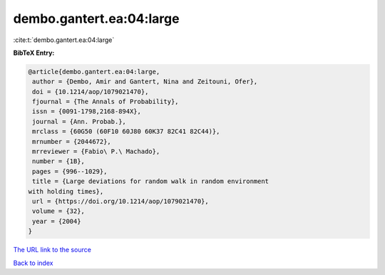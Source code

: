 dembo.gantert.ea:04:large
=========================

:cite:t:`dembo.gantert.ea:04:large`

**BibTeX Entry:**

.. code-block:: bibtex

   @article{dembo.gantert.ea:04:large,
    author = {Dembo, Amir and Gantert, Nina and Zeitouni, Ofer},
    doi = {10.1214/aop/1079021470},
    fjournal = {The Annals of Probability},
    issn = {0091-1798,2168-894X},
    journal = {Ann. Probab.},
    mrclass = {60G50 (60F10 60J80 60K37 82C41 82C44)},
    mrnumber = {2044672},
    mrreviewer = {Fabio\ P.\ Machado},
    number = {1B},
    pages = {996--1029},
    title = {Large deviations for random walk in random environment
   with holding times},
    url = {https://doi.org/10.1214/aop/1079021470},
    volume = {32},
    year = {2004}
   }
`The URL link to the source <ttps://doi.org/10.1214/aop/1079021470}>`_


`Back to index <../By-Cite-Keys.html>`_
